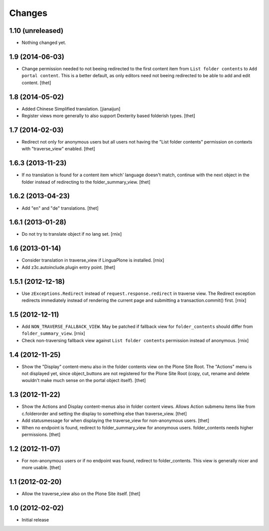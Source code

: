 Changes
=======

1.10 (unreleased)
-----------------

- Nothing changed yet.


1.9 (2014-06-03)
----------------

- Change permission needed to not beeing redirected to the first content item
  from ``List folder contents`` to ``Add portal content``. This is a better
  default, as only editors need not beeing redirected to be able to add and
  edit content.
  [thet]


1.8 (2014-05-02)
----------------

- Added Chinese Simplified translation.
  [jianaijun]

- Register views more generally to also support Dexterity based folderish
  types.
  [thet]

1.7 (2014-02-03)
----------------

- Redirect not only for anonymous users but all users not having the "List
  folder contents" permission on contexts with "traverse_view" enabled.
  [thet]


1.6.3 (2013-11-23)
------------------

- If no translation is found for a content item which' language doesn't match,
  continue with the next object in the folder instead of redirecting to the
  folder_summary_view.
  [thet]


1.6.2 (2013-04-23)
------------------

- Add "en" and "de" translations.
  [thet]


1.6.1 (2013-01-28)
------------------

- Do not try to translate object if no lang set.
  [rnix]


1.6 (2013-01-14)
----------------

- Consider translation in traverse_view if LinguaPlone is installed.
  [rnix]

- Add z3c.autoinclude.plugin entry point.
  [thet]


1.5.1 (2012-12-18)
------------------

- Use ``zExceptions.Redirect`` instead of ``request.response.redirect`` in
  traverse view. The Redirect exception redirects immediately instead of
  rendering the current page and submitting a transaction.commit() first.
  [rnix]


1.5 (2012-12-11)
----------------

- Add ``NON_TRAVERSE_FALLBACK_VIEW``. May be patched if fallback view for
  ``folder_contents`` should differ from ``folder_summary_view``.
  [rnix]

- Check non-traversing fallback view against ``List folder contents``
  permission instead of anonymous.
  [rnix]


1.4 (2012-11-25)
----------------

- Show the "Display" content-menu also in the folder contents view on the Plone
  Site Root. The "Actions" menu is not displayed yet, since object_buttons are
  not registered for the Plone Site Root (copy, cut, rename and delete wouldn't
  make much sense on the portal object itself).
  [thet]


1.3 (2012-11-22)
----------------

- Show the Actions and Display content-menus also in folder content views.
  Allows Action submenu items like from c.folderorder and setting the display
  to something else than traverse_view.
  [thet]

- Add statusmessage for when displaying the traverse_view for non-anonymous
  users.
  [thet]

- When no endpoint is found, redirect to folder_summary_view for anonymous
  users. folder_contents needs higher permissions.
  [thet]


1.2 (2012-11-07)
----------------

- For non-anonymous users or if no endpoint was found, redirect to
  folder_contents. This view is generally nicer and more usable.
  [thet]


1.1 (2012-02-20)
----------------

- Allow the traverse_view also on the Plone Site itself.
  [thet]


1.0 (2012-02-02)
----------------

- Initial release
